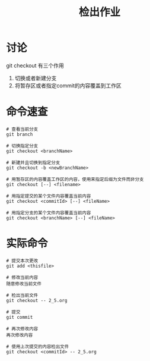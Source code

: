 #+TITLE: 检出作业

* 讨论

  git checkout 有三个作用

  1. 切换或者新建分支
  2. 将暂存区或者指定commit的内容覆盖到工作区


* 命令速查

  #+BEGIN_SRC shell
    # 查看当前分支
    git branch

    # 切换指定分支
    git checkout <branchName>

    # 新建并且切换到指定分支
    git checkout -b <newBranchName>

    # 用暂存区的内容覆盖工作区的内容，使用来指定后缀为文件而非分支
    git checkout [--] <filename>

    # 用指定提交的某个文件内容覆盖当前内容
    git checkout <commitId> [--] <fileName>

    # 用指定分支的某个文件内容覆盖当前内容
    git checkout <branchName> [--] <fileName>
  #+END_SRC

* 实际命令

  #+BEGIN_SRC shell
    # 提交本次更改
    git add <thisfile>

    # 修改当前内容
    随意修改当前文件

    # 检出当前文件
    git checkout -- 2_5.org

    # 提交
    git commit

    # 再次修改内容
    再次修改内容

    # 使用上次提交的内容检出文件
    git checkout <commitId> -- 2_5.org

  #+END_SRC
